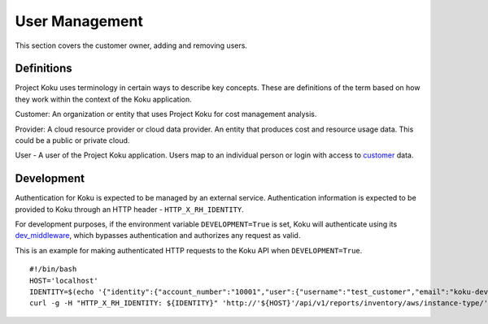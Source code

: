 User Management
===============

This section covers the customer owner, adding and removing users.

Definitions
-----------
Project Koku uses terminology in certain ways to describe key concepts. These are definitions of the term based on how they work within the context of the Koku application.

.. _customer:

Customer: An organization or entity that uses Project Koku for cost management analysis.

.. _provider:

Provider: A cloud resource provider or cloud data provider. An entity that produces cost and resource usage data. This could be a public or private cloud.

.. _user:

User - A user of the Project Koku application. Users map to an individual person or login with access to customer_ data.


Development
-----------

Authentication for Koku is expected to be managed by an external service.  Authentication information is expected to be provided to Koku through an HTTP header - ``HTTP_X_RH_IDENTITY``.

For development purposes, if the environment variable ``DEVELOPMENT=True`` is set, Koku will authenticate using its `dev_middleware <https://github.com/project-koku/koku/blob/master/koku/koku/dev_middleware.py>`_, which bypasses authentication and authorizes any request as valid.

This is an example for making authenticated HTTP requests to the Koku API when ``DEVELOPMENT=True``. ::

   #!/bin/bash
   HOST='localhost'
   IDENTITY=$(echo '{"identity":{"account_number":"10001","user":{"username":"test_customer","email":"koku-dev@example.com"}}}' | base64 | tr -d '\n')
   curl -g -H "HTTP_X_RH_IDENTITY: ${IDENTITY}" 'http://'${HOST}'/api/v1/reports/inventory/aws/instance-type/'
